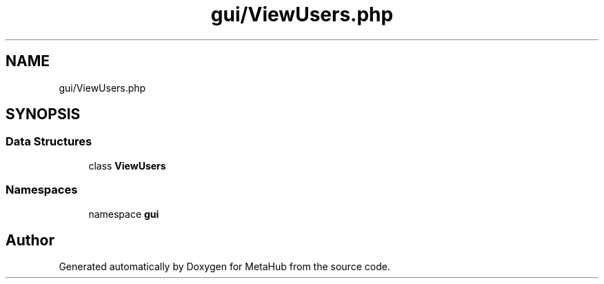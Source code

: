 .TH "gui/ViewUsers.php" 3 "MetaHub" \" -*- nroff -*-
.ad l
.nh
.SH NAME
gui/ViewUsers.php
.SH SYNOPSIS
.br
.PP
.SS "Data Structures"

.in +1c
.ti -1c
.RI "class \fBViewUsers\fP"
.br
.in -1c
.SS "Namespaces"

.in +1c
.ti -1c
.RI "namespace \fBgui\fP"
.br
.in -1c
.SH "Author"
.PP 
Generated automatically by Doxygen for MetaHub from the source code\&.
